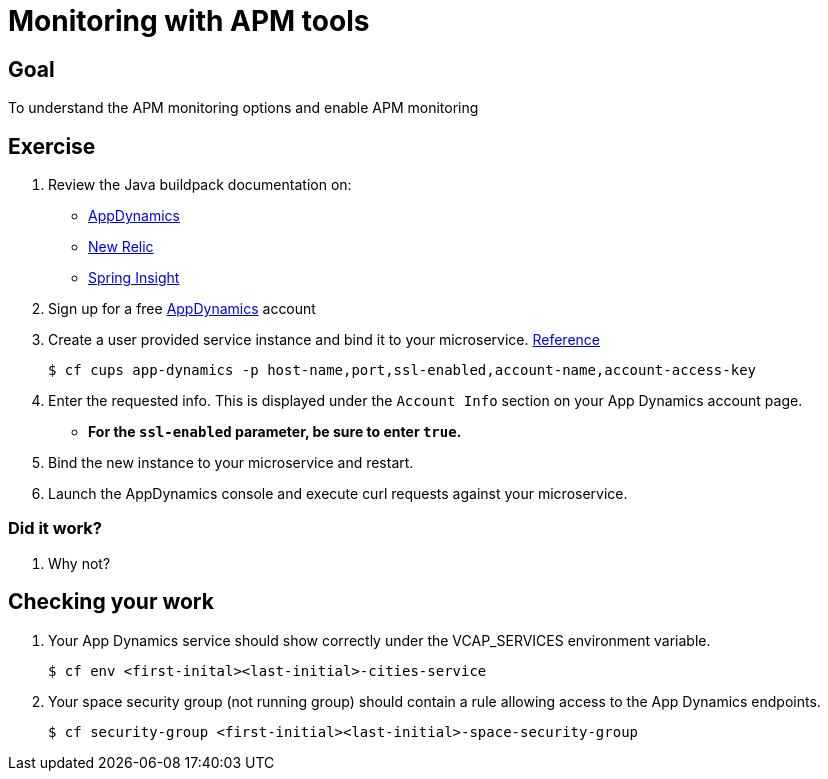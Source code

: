 = Monitoring with APM tools

== Goal

To understand the APM monitoring options and enable APM monitoring

== Exercise

. Review the Java buildpack documentation on:
+
* link:https://github.com/cloudfoundry/java-buildpack/blob/master/docs/framework-app_dynamics_agent.md[AppDynamics]
* link:https://github.com/cloudfoundry/java-buildpack/blob/master/docs/framework-new_relic_agent.md#configuration[New Relic]
* link:https://github.com/cloudfoundry/java-buildpack/blob/master/docs/framework-spring_insight.md[Spring Insight]

. Sign up for a free link:http://appdynamics.com[AppDynamics] account

. Create a user provided service instance and bind it to your microservice. link:http://www.appdynamics.com/blog/java/monitoring-apps-on-the-cloud-foundry-paas/[Reference]
+
[source,bash]
----
$ cf cups app-dynamics -p host-name,port,ssl-enabled,account-name,account-access-key
----

. Enter the requested info.  This is displayed under the `Account Info` section on your App Dynamics account page.
+
* *For the `ssl-enabled` parameter, be sure to enter `true`.*
+

. Bind the new instance to your microservice and restart.

. Launch the AppDynamics console and execute curl requests against your microservice.

=== Did it work?

. Why not?


== Checking your work

. Your App Dynamics service should show correctly under the VCAP_SERVICES environment variable.
+
[source,bash]
----
$ cf env <first-inital><last-initial>-cities-service
----

. Your space security group (not running group) should contain a rule allowing access to the App Dynamics endpoints.
+
[source,bash]
----
$ cf security-group <first-initial><last-initial>-space-security-group
----
